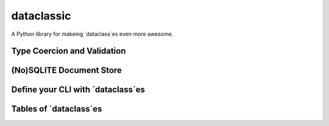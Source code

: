 =======================================
dataclassic
=======================================

A Python library for makeing `dataclass`es even more awesome.


Type Coercion and Validation
==============================


(No)SQLITE Document Store
==============================


Define your CLI with `dataclass`es
===================================


Tables of `dataclass`es
==================================

